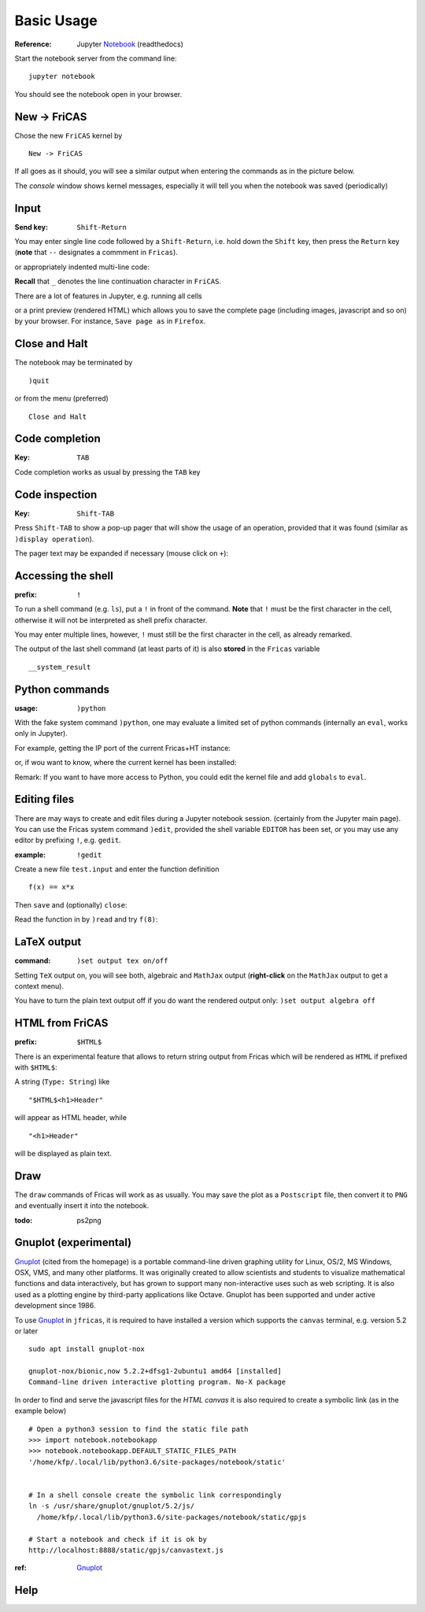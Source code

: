 ===========
Basic Usage
===========

:Reference: Jupyter Notebook_ (readthedocs)

Start the notebook server from the command line:
::
    
	jupyter notebook

You should see the notebook open in your browser.


.. _Notebook: https://jupyter-notebook.readthedocs.io/en/stable/



New -> FriCAS
-------------
Chose the new ``FriCAS`` kernel by
::

  New -> FriCAS

.. image:: pics/new_fricas.png

If all goes as it should, you will see a similar output when entering the
commands as in the picture below. 

.. image:: pics/versions.png

The *console* window shows kernel messages, especially it will tell you
when the notebook was saved (periodically)

.. image:: pics/kernel_console.png


Input
-----

:Send key: ``Shift-Return``

You may enter single line code followed by a ``Shift-Return``, i.e. hold
down the ``Shift`` key, then press the ``Return`` key (**note** that 
``--`` designates a commment in ``Fricas``). 

.. image:: pics/single_line.png

or appropriately indented multi-line code:

.. image:: pics/multi_line.png

**Recall** that ``_`` denotes the line continuation character in ``FriCAS``.

There are a lot of features in Jupyter, e.g. running all cells
 
.. image:: pics/run_all.png

or a print preview (rendered HTML) which allows you to save the complete
page (including images, javascript and so on) by your browser. For instance,
``Save page as`` in ``Firefox``.

.. image:: pics/print_preview.png


Close and Halt
--------------
The notebook may be terminated by
::

  )quit
  
or from the menu (preferred)
::

  Close and Halt

.. image:: pics/close_and_halt.png


Code completion
---------------

:Key: ``TAB``

Code completion works as usual by pressing the ``TAB`` key 

.. image:: pics/code_completion.png


Code inspection
---------------

:Key: ``Shift-TAB``

Press ``Shift-TAB`` to show a pop-up pager that will show the usage of
an operation, provided that it was found (similar as ``)display operation``).

.. image:: pics/code_inspect.png

The pager text may be expanded if necessary (mouse click on ``+``):

.. image:: pics/code_inspect_expand.png


Accessing the shell
-------------------

:prefix: ``!``

To run a shell command (e.g. ``ls``), put a ``!`` in front of the command.
**Note** that ``!`` must be the first character in the cell, otherwise it
will not be interpreted as shell prefix character.  

.. image:: pics/shell_prefix.png

You may enter multiple lines, however, ``!`` must still be the first character
in the cell, as already remarked.

.. image:: pics/shell_multiline.png

The output of the last shell command (at least parts of it) is also 
**stored** in the ``Fricas`` variable 
::

  __system_result
  
 
.. image:: pics/system_result.png


Python commands
---------------

:usage:  ``)python``

With the fake system command ``)python``, one may evaluate a limited set
of python commands (internally an ``eval``, works only in Jupyter).

For example, getting the IP port of the current Fricas+HT instance:

.. image:: pics/htport.png

or, if wou want to know, where the current kernel has been installed:

.. image:: pics/fricaskernel_loc.png

Remark: If you want to have more access to Python, you could edit the
kernel file and add ``globals`` to ``eval``.

Editing files
-------------
There are may ways to create and edit files during a Jupyter notebook session.
(certainly from the Jupyter main page). You can use the Fricas system 
command ``)edit``, provided the shell variable ``EDITOR`` has been set, or
you may use any editor by prefixing ``!``, e.g. ``gedit``.
  
:example: ``!gedit``

Create a new file ``test.input`` and enter the function definition
::

  f(x) == x*x

Then ``save`` and (optionally) ``close``:

.. image:: pics/gedit.png

Read the function in by ``)read`` and try ``f(8)``:

.. image:: pics/gedit2.png


LaTeX output
------------

:command: ``)set output tex on/off`` 

Setting ``TeX`` output on, you will see both, algebraic and ``MathJax``
output (**right-click** on the ``MathJax`` output to get a context menu).

.. image:: pics/set_out_tex_on.png


You have to turn the plain text output off if you do want the rendered 
output only: ``)set output algebra off``

.. image:: pics/tex_algebra_off.png


HTML from FriCAS
----------------

:prefix: ``$HTML$`` 

There is an experimental feature that allows to return string output from
Fricas which will be rendered as ``HTML`` if prefixed with ``$HTML$``:

.. image:: pics/html_prefix.png

A string (``Type: String``) like
::

   "$HTML$<h1>Header"
   
will appear as HTML header, while

::

   "<h1>Header"

will be displayed as plain text.

Draw
----
The ``draw`` commands of Fricas will work as as usually. You may save
the plot as a ``Postscript`` file, then convert it to ``PNG`` and
eventually insert it into the notebook. 

.. image:: pics/draw.png

:todo: ps2png 


Gnuplot (experimental)
----------------------
Gnuplot_ (cited from the homepage) is a portable command-line driven graphing utility for Linux, OS/2, MS Windows, OSX, VMS, and many other platforms. It was originally created to allow scientists and students to visualize mathematical functions and data interactively, but has grown to support many non-interactive uses such as web scripting. It is also used as a plotting engine by third-party applications like Octave. Gnuplot has been supported and under active development since 1986.
 
To use Gnuplot_ in ``jfricas``, it is required to have installed a version which supports
the ``canvas`` terminal, e.g. version 5.2 or later   
::

  sudo apt install gnuplot-nox

  gnuplot-nox/bionic,now 5.2.2+dfsg1-2ubuntu1 amd64 [installed]
  Command-line driven interactive plotting program. No-X package

In order to find and serve the javascript files for the *HTML canvas* it is also
required to create a symbolic link (as in the example below)
::

  # Open a python3 session to find the static file path
  >>> import notebook.notebookapp
  >>> notebook.notebookapp.DEFAULT_STATIC_FILES_PATH
  '/home/kfp/.local/lib/python3.6/site-packages/notebook/static'

  
  # In a shell console create the symbolic link correspondingly
  ln -s /usr/share/gnuplot/gnuplot/5.2/js/ 
    /home/kfp/.local/lib/python3.6/site-packages/notebook/static/gpjs

  # Start a notebook and check if it is ok by
  http://localhost:8888/static/gpjs/canvastext.js


:ref:  Gnuplot_ 


.. image:: pics/gnuplot_test.png

.. image:: pics/sys_gnuplot.png

.. _Gnuplot: http://www.gnuplot.info/

Help
----

.. image:: pics/sys_help.png

.. image:: pics/sys_help_edit.png

.. image:: pics/sys_d_op.png
